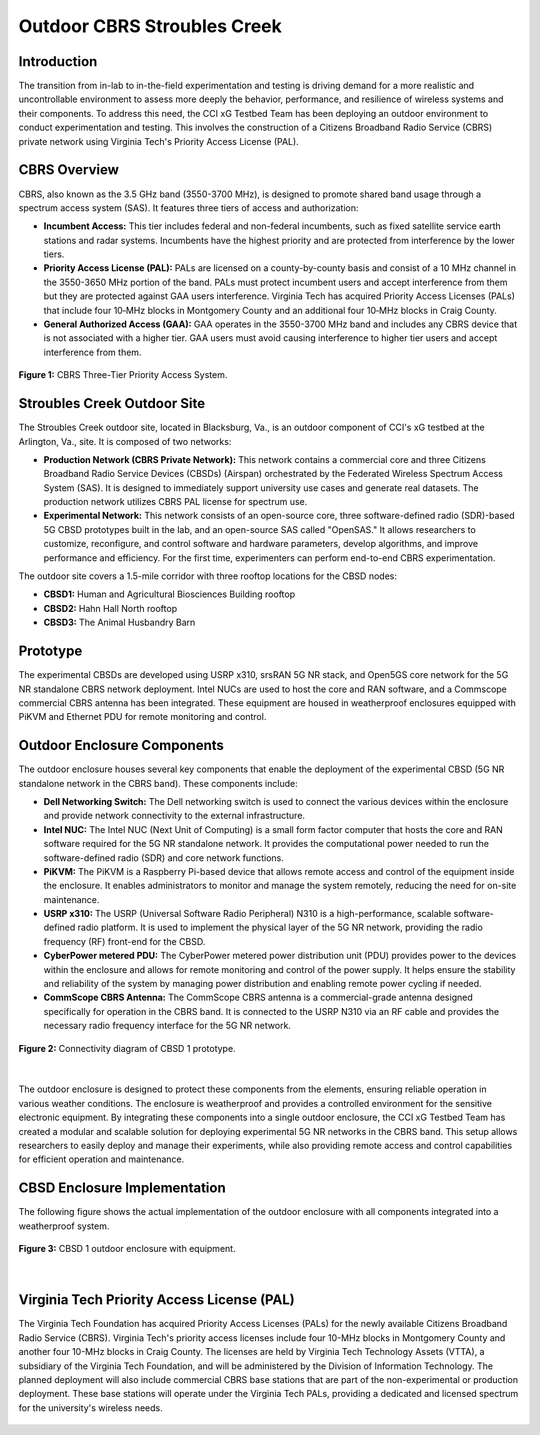 .. _Stroubles Creek CBRS Testbed Site:

Outdoor CBRS Stroubles Creek
==================================================================================

Introduction
------------

The transition from in-lab to in-the-field experimentation and testing is driving demand for a more realistic and uncontrollable environment to assess more deeply the behavior, performance, and resilience of wireless systems and their components. To address this need, the CCI xG Testbed Team has been deploying an outdoor environment to conduct experimentation and testing. This involves the construction of a Citizens Broadband Radio Service (CBRS) private network using Virginia Tech's Priority Access License (PAL).


CBRS Overview
-------------

CBRS, also known as the 3.5 GHz band (3550-3700 MHz), is designed to promote shared band usage through a spectrum access system (SAS). It features three tiers of access and authorization:


- **Incumbent Access:** This tier includes federal and non-federal incumbents, such as fixed satellite service earth stations and radar systems. Incumbents have the highest priority and are protected from interference by the lower tiers.
- **Priority Access License (PAL):** PALs are licensed on a county-by-county basis and consist of a 10 MHz channel in the 3550-3650 MHz portion of the band. PALs must protect incumbent users and accept interference from them but they are protected against GAA users interference. Virginia Tech has acquired Priority Access Licenses (PALs) that include four 10‑MHz blocks in Montgomery County and an additional four 10‑MHz blocks in Craig County.
- **General Authorized Access (GAA):** GAA operates in the 3550-3700 MHz band and includes any CBRS device that is not associated with a higher tier. GAA users must avoid causing interference to higher tier users and accept interference from them.

.. figure:: ../_static/cbrs_three_tier_system.png
  :alt: CBRS Hardware
  :align: center
  :scale: 80%

  **Figure 1:** CBRS Three-Tier Priority Access System.

Stroubles Creek Outdoor Site
-------------------------------

The Stroubles Creek outdoor site, located in Blacksburg, Va., is an outdoor component of CCI's xG testbed at the Arlington, Va., site. It is composed of two networks:

- **Production Network (CBRS Private Network):** This network contains a commercial core and three Citizens Broadband Radio Service Devices (CBSDs) (Airspan) orchestrated by the Federated Wireless Spectrum Access System (SAS). It is designed to immediately support university use cases and generate real datasets. The production network utilizes CBRS PAL license for spectrum use.
- **Experimental Network:** This network consists of an open-source core, three software-defined radio (SDR)-based 5G CBSD prototypes built in the lab, and an open-source SAS called "OpenSAS." It allows researchers to customize, reconfigure, and control software and hardware parameters, develop algorithms, and improve performance and efficiency. For the first time, experimenters can perform end-to-end CBRS experimentation.

The outdoor site covers a 1.5-mile corridor with three rooftop locations for the CBSD nodes:

- **CBSD1:** Human and Agricultural Biosciences Building rooftop
- **CBSD2:** Hahn Hall North rooftop
- **CBSD3:** The Animal Husbandry Barn

.. raw:: html

  <div style="display: flex; flex-direction: column; align-items: center;">
    <iframe src="https://www.google.com/maps/d/u/0/embed?mid=1y-14BrRX_dkfD7plXZ76obGwEjDvDzI&ehbc=2E312F" width="800" height="500"></iframe>
    <p style="text-align: center; margin-top: 10px;"><strong>Map 1:</strong> CBRS Three-Tier Priority Access System.</p>
  </div>


Prototype
---------------------------------------------------------

The experimental CBSDs are developed using USRP x310, srsRAN 5G NR stack, and Open5GS core network for the 5G NR standalone CBRS network deployment. Intel NUCs are used to host the core and RAN software, and a Commscope commercial CBRS antenna has been integrated. These equipment are housed in weatherproof enclosures equipped with PiKVM and Ethernet PDU for remote monitoring and control.


Outdoor Enclosure Components
----------------------------


The outdoor enclosure houses several key components that enable the deployment of the experimental CBSD (5G NR standalone network in the CBRS band). These components include:

- **Dell Networking Switch:** The Dell networking switch is used to connect the various devices within the enclosure and provide network connectivity to the external infrastructure.
- **Intel NUC:** The Intel NUC (Next Unit of Computing) is a small form factor computer that hosts the core and RAN software required for the 5G NR standalone network. It provides the computational power needed to run the software-defined radio (SDR) and core network functions.
- **PiKVM:** The PiKVM is a Raspberry Pi-based device that allows remote access and control of the equipment inside the enclosure. It enables administrators to monitor and manage the system remotely, reducing the need for on-site maintenance.
- **USRP x310:** The USRP (Universal Software Radio Peripheral) N310 is a high-performance, scalable software-defined radio platform. It is used to implement the physical layer of the 5G NR network, providing the radio frequency (RF) front-end for the CBSD.
- **CyberPower metered PDU:** The CyberPower metered power distribution unit (PDU) provides power to the devices within the enclosure and allows for remote monitoring and control of the power supply. It helps ensure the stability and reliability of the system by managing power distribution and enabling remote power cycling if needed.
- **CommScope CBRS Antenna:** The CommScope CBRS antenna is a commercial-grade antenna designed specifically for operation in the CBRS band. It is connected to the USRP N310 via an RF cable and provides the necessary radio frequency interface for the 5G NR network.

.. figure:: ../_static/hardware.png
  :alt: CBSD Equipment
  :align: center
  :scale: 30%

  **Figure 2:** Connectivity diagram of CBSD 1 prototype.

|

The outdoor enclosure is designed to protect these components from the elements, ensuring reliable operation in various weather conditions. The enclosure is weatherproof and provides a controlled environment for the sensitive electronic equipment.
By integrating these components into a single outdoor enclosure, the CCI xG Testbed Team has created a modular and scalable solution for deploying experimental 5G NR networks in the CBRS band. This setup allows researchers to easily deploy and manage their experiments, while also providing remote access and control capabilities for efficient operation and maintenance.


CBSD Enclosure Implementation
-------------------------------

The following figure shows the actual implementation of the outdoor enclosure with all components integrated into a weatherproof system.

.. figure:: ../_static/read_hardware.png
  :alt: CBRS Hardware
  :align: center
  :scale: 12%
  
  **Figure 3:** CBSD 1 outdoor enclosure with equipment.

|

Virginia Tech Priority Access License (PAL)
-------------------------------------------


The Virginia Tech Foundation has acquired Priority Access Licenses (PALs) for the newly available Citizens Broadband Radio Service (CBRS). Virginia Tech's priority access licenses include four 10-MHz blocks in Montgomery County and another four 10-MHz blocks in Craig County. The licenses are held by Virginia Tech Technology Assets (VTTA), a subsidiary of the Virginia Tech Foundation, and will be administered by the Division of Information Technology.
The planned deployment will also include commercial CBRS base stations that are part of the non-experimental or production deployment. These base stations will operate under the Virginia Tech PALs, providing a dedicated and licensed spectrum for the university's wireless needs.

.. figure:: ../_static/pal.png
  :alt: CBRS Antenna
  :align: center
  :scale: 30%
